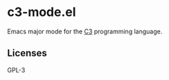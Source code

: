 
* c3-mode.el
Emacs major mode for the [[https://c3-lang.org/][C3]] programming language.

** Licenses
GPL-3
